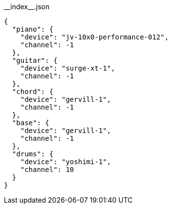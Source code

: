 [[CONTENT]]
[source, json]
.\\__index__.json
----
{
  "piano": {
    "device": "jv-10x0-performance-012",
    "channel": -1
  },
  "guitar": {
    "device": "surge-xt-1",
    "channel": -1
  },
  "chord": {
    "device": "gervill-1",
    "channel": -1
  },
  "base": {
    "device": "gervill-1",
    "channel": -1
  },
  "drums": {
    "device": "yoshimi-1",
    "channel": 10
  }
}
----